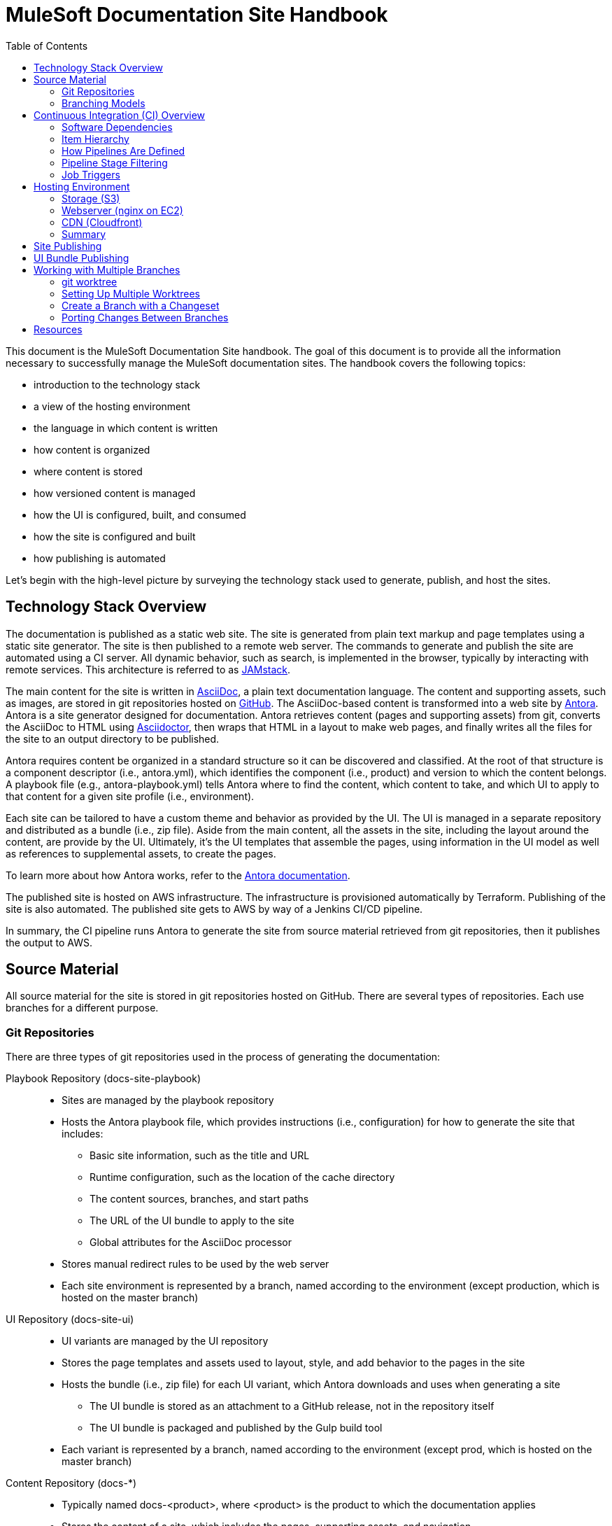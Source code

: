 = MuleSoft Documentation Site Handbook
// Settings:
:idprefix:
:idseparator: -
ifdef::env-github[]
:!toc-title:
:note-caption: :paperclip:
endif::[]
// URLs:
:url-jamstack: https://jamstack.org
:url-asciidoc: https://asciidoctor.org/docs/what-is-asciidoc/
:url-asciidoctor: https://asciidoctor.org
:url-antora: https://antora.org
:url-antora-docs: https://docs.antora.org
:url-github: https://github.com/mulesoft/?q=docs-
:url-jenkins: https://jenkins.io
:url-jenkins-docs: https://jenkins.io/doc/
:url-awscli-docs: https://docs.aws.amazon.com/cli/
:toc:

This document is the MuleSoft Documentation Site handbook.
The goal of this document is to provide all the information necessary to successfully manage the MuleSoft documentation sites.
The handbook covers the following topics:

* introduction to the technology stack
* a view of the hosting environment
* the language in which content is written
* how content is organized
* where content is stored
* how versioned content is managed
* how the UI is configured, built, and consumed
* how the site is configured and built
* how publishing is automated

Let's begin with the high-level picture by surveying the technology stack used to generate, publish, and host the sites.

== Technology Stack Overview

The documentation is published as a static web site.
The site is generated from plain text markup and page templates using a static site generator.
The site is then published to a remote web server.
The commands to generate and publish the site are automated using a CI server.
All dynamic behavior, such as search, is implemented in the browser, typically by interacting with remote services.
This architecture is referred to as {url-jamstack}[JAMstack].

The main content for the site is written in {url-asciidoc}[AsciiDoc], a plain text documentation language.
The content and supporting assets, such as images, are stored in git repositories hosted on {url-github}[GitHub].
The AsciiDoc-based content is transformed into a web site by {url-antora}[Antora].
Antora is a site generator designed for documentation.
Antora retrieves content (pages and supporting assets) from git, converts the AsciiDoc to HTML using {url-asciidoctor}[Asciidoctor], then wraps that HTML in a layout to make web pages, and finally writes all the files for the site to an output directory to be published.

Antora requires content be organized in a standard structure so it can be discovered and classified.
At the root of that structure is a component descriptor (i.e., antora.yml), which identifies the component (i.e., product) and version to which the content belongs.
A playbook file (e.g., antora-playbook.yml) tells Antora where to find the content, which content to take, and which UI to apply to that content for a given site profile (i.e., environment).

Each site can be tailored to have a custom theme and behavior as provided by the UI.
The UI is managed in a separate repository and distributed as a bundle (i.e., zip file).
Aside from the main content, all the assets in the site, including the layout around the content, are provide by the UI.
Ultimately, it's the UI templates that assemble the pages, using information in the UI model as well as references to supplemental assets, to create the pages.

To learn more about how Antora works, refer to the {url-antora-docs}[Antora documentation].

The published site is hosted on AWS infrastructure.
The infrastructure is provisioned automatically by Terraform.
Publishing of the site is also automated.
The published site gets to AWS by way of a Jenkins CI/CD pipeline.

In summary, the CI pipeline runs Antora to generate the site from source material retrieved from git repositories, then it publishes the output to AWS.

== Source Material

All source material for the site is stored in git repositories hosted on GitHub.
There are several types of repositories.
Each use branches for a different purpose.

=== Git Repositories

There are three types of git repositories used in the process of generating the documentation:

Playbook Repository (docs-site-playbook)::
* Sites are managed by the playbook repository
* Hosts the Antora playbook file, which provides instructions (i.e., configuration) for how to generate the site that includes:
 ** Basic site information, such as the title and URL
 ** Runtime configuration, such as the location of the cache directory
 ** The content sources, branches, and start paths
 ** The URL of the UI bundle to apply to the site
 ** Global attributes for the AsciiDoc processor
* Stores manual redirect rules to be used by the web server
* Each site environment is represented by a branch, named according to the environment (except production, which is hosted on the master branch)

UI Repository (docs-site-ui)::
* UI variants are managed by the UI repository
* Stores the page templates and assets used to layout, style, and add behavior to the pages in the site
* Hosts the bundle (i.e., zip file) for each UI variant, which Antora downloads and uses when generating a site
 ** The UI bundle is stored as an attachment to a GitHub release, not in the repository itself
 ** The UI bundle is packaged and published by the Gulp build tool
* Each variant is represented by a branch, named according to the environment (except prod, which is hosted on the master branch)

Content Repository (docs-*)::
* Typically named docs-<product>, where <product> is the product to which the documentation applies
* Stores the content of a site, which includes the pages, supporting assets, and navigation
* Adheres to the standard Antora file structure
* Each version is represented by a branch

=== Branching Models

Different branching models are used for the different repository types.
In all, branches are used to manage different sites, UI variants, product versions, and changesets.

==== Branches As Sites

In the playbook repository (docs-site-playbook), there exists one branch per environment, referred to as a publication branch.
A publication branch is typically named after the environment to which it publishes.
Those mappings are as follows:

* master - production English site
* jp - production Japanese site
* beta - beta sites
* sandbox - sandbox site

The site is described by the Antora playbook file named antora-playbook.yml located in each branch.
When changes are made to a publication branch in the playbook repository (i.e., commits are pushed to it), the corresponding job runs automatically.
Antora grabs the latest content from all the content sources listed in the playbook.
Antora also grabs the UI bundle specified in the playbook.
Using that source material, Antora generates the site.
The job then publishes the site to its associated domain.

Publication branches in the playbook repository are inherently divergent (i.e., they are orphan branches).
While the branches may share a common ancestor, they're updated independently to suit the needs of that environment.
Site branches may occasionally be synchronized and/or accept changes applied to other site branches.

==== Branches As UI Variants

In the UI repository (docs-site-ui), there exists one branch per variant, referred to as a variant branch.
A variant branch is typically named after the variant to which it publishes (using 4 characters).
Those mappings are as follows:

* master - the UI for the English site (prod)
* japn - the UI for the Japanese site
* beta - the UI for the beta sites

When changes are made to a variant branch in the UI repository (i.e., commits are pushed to it), the corresponding job runs automatically and publishes a new release (i.e., bundle) of the UI variant.
UI bundles are built and released by Gulp.
UI bundles are attached to a GitHub release in the same repository, qualified by the name of the variant (e.g., beta-2).

Variant branches are inherently divergent (i.e., orphan branches).
While they may share a common ancestor, they're updated independently to customize them for the site they serve.
Variant branches may occasionally be synchronized and/or accept changes applied to other UI branches.

==== Branches As Component Versions

Branches in the content repositories are used to store different versions of the documentation for a product.
The name of a branch does not determine the documentation version.
Rather, the version is determined by the `version` field in the Antora component descriptor (antora.yml) in that branch.
Typically, though, there is a one-to-one mapping between branch and component version.
If a component isn't versioned, the content typically resides on the master (or latest) branch.

A component version branch is only used if it's identified by a content source in the playbook file.

==== Branches As Changesets

Each repository type listed above can also have zero or more branches that start with DOCS-.
The branch name should map to an issue in JIRA.
These branches hold a changeset to modify the subject of the repository, whether it be the playbook, the UI, or the content.
Each changeset branch should track the canonical branch to which the changeset applies.

When changeset branches in the playbook and UI repositories are created and destroyed, corresponding jobs in Jenkins are created and destroyed automatically.
We can think of changeset branches and the jobs as transient.

Depending on the repository type, the pipeline in changeset branches will only run up to a certain point.

* Changeset branches in the _playbook repository_ trigger a pipeline that runs up to, but not including, the publishing stage (does not publish the site)
 ** This behavior is controlled by a condition in the Jenkins pipeline
* Changeset branches in the _UI repository trigger_ a pipeline that runs up to, but not including, the release stage (does not release the bundle)
 ** This behavior is controlled by a condition in the Jenkins pipeline

Changeset branches in a _content repository_ do not trigger a pipeline.

Now that you have an idea of how the source material is stored and organized, let's dive deeper into the CI/CD setup.

== Continuous Integration (CI) Overview

Generation, publication, and promotion of all MuleSoft documentation sites is automated and managed by a continuous integration (CI) server.
That CI server is {url-jenkins}[Jenkins].

Jenkins runs build jobs defined in pipelines.
Build jobs handle all aspects of the site publishing process, including building each UI variant bundle, generating each site, publishing the sites to the web hosting infrastructure, invalidating the CDN cache(s), and, if relevant, promoting the site from pre-production to production.
Since this process is carried out automatically, both in response to changes and on a schedule, this is also classified as a continuous deployment (CD) process.

This section explains what software the CI jobs use, how the jobs are created and organized, and which stages of a pipeline get used when a job is run.

=== Software Dependencies

The CI jobs are designed to run on a Debian/Ubuntu Linux agent.
The jobs use the following software:

* Bash (command: `bash`)
* git (command: `git`)
* Node 10 (commands: `node` and `npm`)
* aws CLI (command: `aws`)
* jq (command: `jq`)

The rest of the software is downloaded and installed by the job itself.

The jobs also require credentials to be configured in Jenkins to access remote services such as git repositories on GitHub and infrastructure on AWS.
The identifiers for these credentials are specified at the top of each pipeline file.

=== Item Hierarchy

CI jobs are organized in a hierarchy under the Developer Documents (application/Developer Documents) group in Jenkins.
The jobs are created automatically by the top-level item (the organization).
There are three levels to this hierarchy, which are described in this section.

Organization (i.e., repository scanner)::
* Presented as a folder in Jenkins
* Scans for repositories in the `mulesoft` organization on GitHub
* Creates jobs for each branch of each repository that matches the specified criteria
 ** Repository criteria: Repository name matches docs-site-playbook or docs-site-ui
 ** Branch criteria: Branch contains a Jenkinsfile at the root of the repository tree
* If the repository matches the criteria, the scanner creates a multi-branch pipeline job for that repository
* If a branch in one of those repositories matches the criteria, that branch is included in the multi-branch pipeline job

Multi-branch pipeline (i.e., branch scanner)::
* Presented as a folder in Jenkins
* Watches for branches in the specified repository on GitHub and creates a job for each branch that matches the specified criteria
 ** The criteria is inherited if the job was created by the repository scanner

Branch pipeline (i.e., job)::
* Presented as a job in Jenkins
* The job that executes the pipeline file (typically Jenkinsfile) for a specified branch of a repository
* Monitors the repository and runs when new commits are added to the branch
* Runs on a scheduled if configured by the pipeline (see triggers section in Jenkinsfile)
* The job configuration is controlled entirely by the declarative pipeline in Jenkinsfile
+
NOTE: The form for the job in the web interface is read only.

=== How Pipelines Are Defined

The actions performed by a job are described in a {url-jenkins-docs}book/pipeline/getting-started/[Jenkins Pipeline].
First and foremost, the pipeline defines the commands (i.e., actions) to run.
Those commands are organized into steps, which are further organized into stages.
The pipeline includes additional configuration, some of which tells the CI server how, where, and when to run the job, and some needed by the commands themselves.

All Jenkins jobs are described using a declarative pipeline (not a scripted pipeline).
The declarative pipeline is defined in a {url-jenkins-docs}book/pipeline/jenkinsfile/[Jenkinsfile] and written in a {url-jenkins-docs}book/pipeline/syntax/[Groovy-style DSL].

A declarative pipeline organizes the build into steps that run inside stages, with configuration weaved throughout.
A declarative pipeline typically accesses credentials stored in the global Jenkins configuration.
The Jenkinsfile is stored in the git repository in the branch that it builds (i.e.,. the pipeline is scoped to the branch).
A pipeline can access the name of the branch from which it was launched via the `BRANCH_NAME` environment variable.
This comes in handy for filtering pipeline stages.

=== Pipeline Stage Filtering

If the commit message ends with `[skip ci]`, all stages of the pipeline will be skipped regardless of which branch is being run.
This filtering is handled using a `when` condition in each stage:

[source,groovy]
----
when { not { environment name: 'SKIP_CI', value: 'true' } }
----

Each pipeline defines the canonical branch in the `gitBranch` variable at the top of the pipeline file:

[source,groovy]
----
def gitBranch = 'master'
----

If the current branch matches the branch specified (meaning the job is being run from that branch), the job will run all the stages in the pipeline.
If the branch does not match the branch specified (meaning the job is being run from a different branch), the job will exclude any stage that deploys the artifacts.
This filtering is done using a `when` condition in the stage.
For example:

[source,groovy]
----
when { allOf { not { environment name: 'SKIP_CI', value: 'true' }; environment name: 'BRANCH_NAME', value: gitBranch } }
----

When the current branch does not match the branch specified, its typically a changeset branch (e.g., DOCS-1234).
In this case, we want the site to be built to catch any errors, just not published.

=== Job Triggers

By default, jobs are triggered when a commit is pushed to the branch with which that job is associated.
This hook is set up automatically by the branch scanner of the multi-branch pipeline.

A declarative pipeline can also configure itself to run on a schedule.
This configuration is done using the `triggers` clause in the pipeline.
For example:

[source,groovy]
----
triggers {
  cron(cronSchedule)
}
----

The scheduled job is either registered or updated, as necessary, during initialization each time the job runs.
Therefore, to make a change to the trigger, you need to push a commit to the branch so the job runs.
That will, in turn, register the trigger, which will be active from that point forward.

== Hosting Environment

The MuleSoft documentation sites are hosted on AWS infrastructure.
The infrastructure is provisioned using Terraform scripts.
This section identifies the services used and how the files move through them.

=== Storage (S3)

The files served by the web server are stored in an S3 bucket.
Each environment uses a dedicated S3 bucket.
For most environments, the files are stored in the root of the bucket.
The exception is the beta environment, which uses subfolders to store each discrete beta site.

The files are copied to the S3 bucket by the CI job using the `aws` command (either `cp` or `sync`).

=== Webserver (nginx on EC2)

The files are servced by an nginx web server running on an EC2 server.
The web server is configured to serve files from the corresponding S3 bucket.
The web server also uses redirect rules to route URLs.
Those rules are published to the S3 bucket by the CI job.
The redirect rules may either come from manual redirects stored in the playbook repositories, redirects generate by Antora from page aliases, or both.
The EC2 server then pulls those rules from the S3 bucket using a scheduled task.

=== CDN (Cloudfront)

The sites are always proxied by a Cloudfront CDN.
The CDN caches the files in an edge location closer to the requester and enables access to the site via HTTPS.

For the production sites (English and Japanese), the CDN serves yet another purpose: to provide nginx access to a private bucket.
The S3 buckets for these sites are private.
To allow the web server to access them easily, a second CDN is used to give the files in that bucket a public URL (aka backend CDN).
Cloudfront is able to access private buckets without any additional configuration.
The web server then accesses the files through the backend CDN URL instead of accessing the bucket directly.

=== Summary

The AWS services used are as follows:

* S3 - stores the files for the website
* EC2 - runs the nginx server
* nginx - serves the files from the S3 bucket; applies the redirect rules
* Cloudfront - acts as a CDN; provides nginx access to files in a private bucket

This infrastructure is provisioned using Terraform scripts.

== Site Publishing

This section goes into more detail about how sites get published.

Due to how the CI server is configured, a CI job runs for every branch in the docs-site-playbook repository that contains a Jenkinsfile.
That also means each branch can configure its own CI pipeline.
Assuming the Jenkinsfile on the branch is not modified, the CI job will run Antora automatically.
That means, by default, Antora is run on every branch that contains a Jenkinsfile.

The Jenkinsfile is configured to only run the Publish and Promote stages under certain conditions:

Publish:: Only runs if the current branch matches the value of the gitBranch variable.
Promote:: Only runs if the current branch matches the value of the gitBranch variable *and* the job was triggered manually with the pipeline parameter set to "build and promote" or "promote only".

NOTE: The job accesses the name of the branch from which it was launched via the BRANCH_NAME environment variable.

In the Publish stage, the files are copied to S3 using the {url-awscli-docs}[AWS CLI] (command: `aws`).
If the job was triggered by a schedule, and is running on a Sunday, the files are synced to the S3 bucket instead of copied (to purge removed files).

If any files were published and/or promoted, the pipeline will invalidate the relevant CDN caches.

In the production pipeline (branch: master), the xref validator is run before the site is generated.
If there are any xref errors, the build will be aborted.

The production and jp pipelines publish to a staging (i.e., pre-production) environment by default.
Promotion from staging to production only happens if the job is triggered manually and the pipeline parameter is set to "build and promote" or "promote only".
If the latter option is selected, the site will be promoted directly from the staging bucket without being rebuilt.

The production, jp, and beta pipelines are configured to automatically run twice a day, even if no commits are pushed to the corresponding playbok repository.

While the Japanese site (branch: jp) has its own buckets, it shares the same web server as the English site (branch: master).
The Japanese site is mapped to the /jp/ pathname of the production site.
The files for the Japanese site are copied to the /jp/ folder in the bucket to simplify the nginx proxy configuration.

To create a new site environment, you first need to provide the necessary infrastructure using Terraform (not covered here).
Next, create a new branch (starting from the branch for whichever environment the site should be derived).
Then, update the gitBranch variable in the Jenkinsfile to match that branch name.
(You may decide to update the name and description fields in package.json as well, then run `npm i` to update the lock file).
Finally, push the branch to the remote repository.
Jenkins will automatically create a pipeline job for that environment, which will generate and publish the site.

== UI Bundle Publishing

This section goes into more detail about how UI bundles get published.

Due to how the CI server is configured, a CI job runs for every branch in the docs-site-ui repository that contains a Jenkinsfile.
That also means each branch can configure its own CI pipeline.
Assuming the Jenkinsfile on the branch is not modified, the CI job will bundle (i.e., package) the UI automatically.
That means, by default, the UI is bundled for every branch that contains a Jenkinsfile.

If that branch is a release branch, the UI bundle will also be published.
In other words, a UI bundle is published for each variant (e.g., prod, beta, japn, etc).

When the UI bundle is published, the repository is tagged with the next release number in the sequence for that variant (e.g., prod-10, beta-12) and the UI bundle is attached to the GitHub release associated with that tag.
The UI bundle is then available via a public URL provided by the GitHub repository (which can be found from the Releases tab).
The tag is also the UI bundle's version.
During the release, that version gets injected into the ui.yml file in the UI bundle.

The release is performed using the `gulp release` task in the Release stage.
A release is made for every commit that is pushed to a release branch (the branch that matches the gitBranch variable) unless the commit message ends with the string `[skip ci]`.

The Jenkinsfile is configured to only run the Release stage under the following circumstance: the current branch matches the value of the gitBranch variable.

To create a new UI variant, create a new 4-letter branch (starting from the branch for whichever variant the UI should be derived).
Then, update the gitBranch variable in the Jenkinsfile to match that branch name.
(You may decide to update the name and description fields in package.json as well, then run `npm i` to update the lock file).
Finally, push the branch to the remote repository.
Jenkins will automatically create a pipeline job for that variant, which will tag the repository, create a release on GitHub, and publish the UI bundle to that release.

== Working with Multiple Branches

As you've learned, branches are used heavily in the MuleSoft documentation platform.
They're used for managing site playbooks, UI variants, and documentation versions.
You'll be using them a lot, and that means having to frequently switch between them.
Since branches reuse the same worktree by default, this can make working with multiple branches concurrently a real pain.
Fortunately, git has a solution for this problem: _multiple worktrees_.

=== git worktree

git allows you to map branches in a repository to folders on your local filesystem using the `git worktree` command.
That means you can have multiple branches "`checked out`" at the same time and be able to work with them independently.
It's a surprising useful tool.

The next section walks you through how to set up a worktree for each branch.

=== Setting Up Multiple Worktrees

For this tutorial, we'll be using the docs-site-ui repository to set up multiple worktrees.

First create an empty folder that matches the name of the repository, docs-site-ui.

 $ mkdir docs-site-ui

This folder will contain the folders for each worktree.
Switch to that folder and clone the repository.
The last argument tells git to name the repository folder after the default branch (our default worktree).

 $ cd docs-site-ui
   git clone -b master https://github.com/mulesoft/docs-site-ui master
   cd master

Now you've cloned the repository and you are in the folder for the first worktree, this one for the master branch.

The next step is to set up another worktree.
Use the worktree command to checkout the japn branch into a separate worktree which is adjacent to the master folder:

 $ git worktree add -b japn ../japn

Now you see two folders under the docs-site-ui folder, master and japn.
What's interesting about these folders is that they're not independent repositories (i.e., separate git clones), but rather two different worktrees associated with the same local repository.
You're just allow worktrees for two different branches to be active at the same time.

You can set up additional worktrees in the same manner:

 $ git worktree add -b beta ../beta

The advantage of this setup is that you never have to tell git to switch branches.
Instead, you change folders.
That way, any local changes you left behind in one branch remain untouched when you're working with a different branch.
So it's easier to manage changesets for each branch.
It's also easier to port changes between them, as we'll learn.

=== Create a Branch with a Changeset

To create a changeset for a branch, you'll work entirely in the folder containing the worktree for that branch.
Since the worktree is linked to that branch, this sets you up to make a changeset starting from that branch.

Let's assume we want to make a change to the japn UI variant.
First, switch to the japn folder:

 $ cd japn

Next, create a changeset branch:

 $ git checkout -b DOCS-1001

The changeset branch is started from the japn branch and automatically configured to track it.
You're now ready to start making changes.

Once you've committed all the changes, you can push this branch to the remote:

 $ git push origin DOCS-1001

When you issue the PR, be sure to select the japn as the target.

When you're done, switch back to the japn branch:

 $ git switch -

As you might suspect, you could use a separate worktrees for your changeset branches too.
Instead of creating the new branch using the checkout command, you create the new branch using the worktree command instead:

 $ git worktree add -b DOCS-1002 ../DOCS-1002

This is exactly the same as creating a new branch from the japn branch, except you get a dedicated worktree as well.
To use it, switch to the new folder:

 $ cd ../DOCS-1002

When you're done with this branch, switch back to the primary branch and remove the changeset branch and worktree using:

 $ cd ../japn
   git worktree remove ../DOCS-1002

Using the multiple worktrees, it's also possible to port changes between branches.

=== Porting Changes Between Branches

In this system, branches are inherently divergent.
While the branches may share a common ancestor, they must be updated independently.
But multiple worktrees can help us with that.
If the branches are kept close enough in sync (in terms of current state, not history), you can cherry-pick a commit from one to another.

Let's say we want to bring over a change from the master branch to the japn branch of the UI repository.
To do so, we first switch to the folder for the japn branch.

 $ cd jpan

First, we can look at the log for the master branch from this folder:

 $ git log master

That allows us to figure out which commit to grab.
Remember, this is all part of the same repository.
Once you've identified the commit (or commits) you want, you can pull it into the current branch.

 $ git cherry-pick <commit-id>

When you are done pulling over changes, push the result.
Just remember to push it to the correct branch.

== Resources

* {url-antora-docs}[Antora documentation]
* {url-awscli-docs}[AWS CLI documentation]
* {url-jenkins-docs}[Jenkins documentation]
